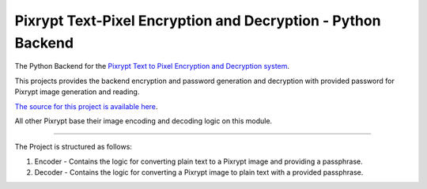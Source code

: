 Pixrypt Text-Pixel Encryption and Decryption - Python Backend
=============================================================

The Python Backend for the `Pixrypt Text to Pixel Encryption and Decryption system
<http://pixrypt.com>`_.

This projects provides the backend encryption and password generation and decryption with provided password for
Pixrypt image generation and reading.

`The source for this project is available here
<https://github.com/shaunakraha/pixrypt-python>`_.

All other Pixrypt base their image encoding and decoding logic on this module.

----

The Project is structured as follows:

1) Encoder - Contains the logic for converting plain text to a Pixrypt image and providing a passphrase.
2) Decoder - Contains the logic for converting a Pixrypt image to plain text with a provided passphrase.
